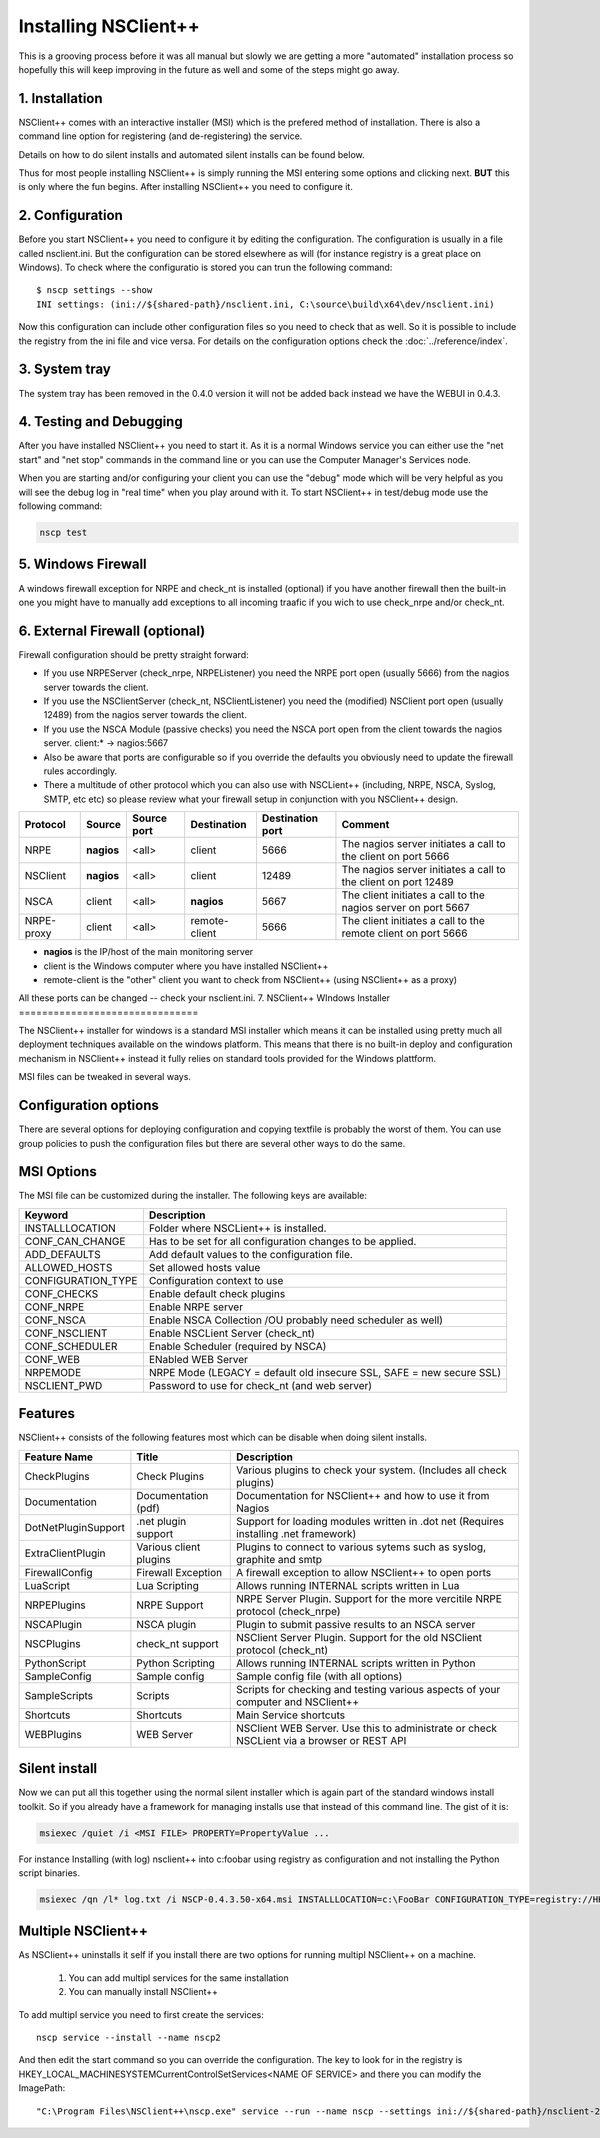 .. _manual_installing:

#######################
 Installing NSClient++
#######################

This is a grooving process before it was all manual but slowly we are getting a more "automated" installation process so hopefully this will keep improving in the future as well and some of the steps might go away.

1. Installation
===============

NSClient++ comes with an interactive installer (MSI) which is the prefered method of installation.
There is also a command line option for registering (and de-registering) the service.

Details on how to do silent installs and automated silent installs can be found below.

Thus for most people installing NSClient++ is simply running the MSI entering some options and clicking next.
**BUT** this is only where the fun begins. After installing NSClient++ you need to configure it.

2. Configuration
================

Before you start NSClient++ you need to configure it by editing the configuration. The configuration is usually in a file called nsclient.ini.
But the configuration can be stored elsewhere as will (for instance registry is a great place on Windows).
To check where the configuratio is stored you can trun the following command::

	$ nscp settings --show
	INI settings: (ini://${shared-path}/nsclient.ini, C:\source\build\x64\dev/nsclient.ini)

Now this configuration can include other configuration files so you need to check that as well. So it is possible to include the registry from the ini file and vice versa.
For details on the configuration options check the :doc:`../reference/index`.


3. System tray
==============

The system tray has been removed in the 0.4.0 version it will not be added back instead we have the WEBUI in 0.4.3.

4. Testing and Debugging
========================

After you have installed NSClient++ you need to start it.
As it is a normal Windows service you can either use the "net start" and "net stop" commands in the command line or you can use the Computer Manager's Services node.

When you are starting and/or configuring your client you can use the "debug" mode which will be very helpful as you will see the debug log in "real time" when you play around with it.
To start NSClient++ in test/debug mode use the following command:

.. code-block:: bat

    nscp test

5. Windows Firewall
===================

A windows firewall exception for NRPE and check_nt is installed (optional) if you have another firewall then the built-in one you might have to manually add exceptions to all incoming traafic if you wich to use check_nrpe and/or check_nt.

6. External Firewall (optional)
===============================

Firewall configuration should be pretty straight forward:

- If you use NRPEServer (check_nrpe, NRPEListener) you need the NRPE port open (usually 5666) from the nagios server towards the client.
- If you use the NSClientServer (check_nt, NSClientListener) you need the (modified) NSClient port open (usually 12489) from the nagios server towards the client.
- If you use the NSCA Module (passive checks) you need the NSCA port open from the client towards the nagios server.
  client:* -> nagios:5667

- Also be aware that ports are configurable so if you override the defaults you obviously need to update the firewall rules accordingly.
- There a multitude of other protocol which you can also use with NSCLient++ (including, NRPE, NSCA, Syslog, SMTP, etc etc) so please review what your firewall setup in conjunction with you NSClient++ design.

========== ========== =========== ============= ================ ==================================================================
Protocol   Source     Source port Destination   Destination port Comment
========== ========== =========== ============= ================ ==================================================================
NRPE       **nagios** <all>       client        5666             The nagios server initiates a call to the client on port 5666
NSClient   **nagios** <all>       client        12489            The nagios server initiates a call to the client on port 12489
NSCA       client     <all>       **nagios**    5667             The client initiates a call to the nagios server on port 5667
NRPE-proxy client     <all>       remote-client 5666             The client initiates a call to the remote client on port 5666
========== ========== =========== ============= ================ ==================================================================

- **nagios** is the IP/host of the main monitoring server
- client is the Windows computer where you have installed NSClient++
- remote-client is the "other" client you want to check from NSClient++ (using NSClient++ as a proxy)

All these ports can be changed -- check your nsclient.ini.
7. NSClient++ WIndows Installer
===============================

The NSClient++ installer for windows is a standard MSI installer which means it can be installed using pretty much all deployment techniques available on the windows platform.
This means that there is no built-in deploy and configuration mechanism in NSClient++ instead it fully relies on standard tools provided for the Windows plattform.

MSI files can be tweaked in several ways.

Configuration options
=====================

There are several options for deploying configuration and copying textfile is probably the worst of them.
You can use group policies to push the configuration files but there are several other ways to do the same.

MSI Options
===========

The MSI file can be customized during the installer. The following keys are available:

====================== ============================================================================
Keyword                Description
====================== ============================================================================
INSTALLLOCATION        Folder where NSCLient++ is installed.
CONF_CAN_CHANGE        Has to be set for all configuration changes to be applied.
ADD_DEFAULTS           Add default values to the configuration file.
ALLOWED_HOSTS          Set allowed hosts value
CONFIGURATION_TYPE     Configuration context to use
CONF_CHECKS            Enable default check plugins
CONF_NRPE              Enable NRPE server
CONF_NSCA              Enable NSCA Collection /OU probably need scheduler as well)
CONF_NSCLIENT          Enable NSCLient Server (check_nt)
CONF_SCHEDULER         Enable Scheduler (required by NSCA)
CONF_WEB               ENabled WEB Server
NRPEMODE               NRPE Mode (LEGACY = default old insecure SSL, SAFE = new secure SSL)
NSCLIENT_PWD           Password to use for check_nt (and web server)
====================== ============================================================================

Features
========

NSClient++ consists of the following features most which can be disable when doing silent installs.


=========================== ======================= ============================================================================================================
Feature Name                Title                   Description
=========================== ======================= ============================================================================================================
CheckPlugins                Check Plugins           Various plugins to check your system. (Includes all check plugins)
Documentation               Documentation (pdf)     Documentation for NSClient++ and how to use it from Nagios
DotNetPluginSupport         .net plugin support     Support for loading modules written in .dot net (Requires installing .net framework)
ExtraClientPlugin           Various client plugins  Plugins to connect to various sytems such as syslog, graphite and smtp
FirewallConfig              Firewall Exception      A firewall exception to allow NSClient++ to open ports
LuaScript                   Lua Scripting           Allows running INTERNAL scripts written in Lua
NRPEPlugins                 NRPE Support            NRPE Server Plugin. Support for the more vercitile NRPE protocol (check_nrpe)
NSCAPlugin                  NSCA plugin             Plugin to submit passive results to an NSCA server
NSCPlugins                  check_nt support        NSClient Server Plugin. Support for the old NSClient protocol (check_nt)
PythonScript                Python Scripting        Allows running INTERNAL scripts written in Python
SampleConfig                Sample config           Sample config file (with all options)
SampleScripts               Scripts                 Scripts for checking and testing various aspects of your computer and NSClient++
Shortcuts                   Shortcuts               Main Service shortcuts
WEBPlugins                  WEB Server              NSClient WEB Server. Use this to administrate or check NSCLient via a browser or REST API
=========================== ======================= ============================================================================================================

Silent install
==============

Now we can put all this together using the normal silent installer which is again part of the standard windows install toolkit. So if you already have a framework for managing installs use that instead of this command line.
The gist of it is:

.. code-block:: bat

    msiexec /quiet /i <MSI FILE> PROPERTY=PropertyValue ...


For instance Installing (with log) nsclient++ into c:\foobar using registry as configuration and not installing the Python script binaries.

.. code-block:: bat

    msiexec /qn /l* log.txt /i NSCP-0.4.3.50-x64.msi INSTALLLOCATION=c:\FooBar CONFIGURATION_TYPE=registry://HKEY_LOCAL_MACHINE/software/NSClient++ ADDDEFAULT=ALL REMOVE=PythonScript

Multiple NSClient++
===================

As NSClient++ uninstalls it self if you install there are two options for running multipl NSClient++ on a machine.

 #. You can add multipl services for the same installation
 #. You can manually install NSClient++

To add multipl service you need to first create the services::

	nscp service --install --name nscp2

And then edit the start command so you can override the configuration. The key to look for in the registry is HKEY_LOCAL_MACHINE\SYSTEM\CurrentControlSet\Services\<NAME OF SERVICE> and there you can modify the ImagePath::

	"C:\Program Files\NSClient++\nscp.exe" service --run --name nscp --settings ini://${shared-path}/nsclient-2.ini
